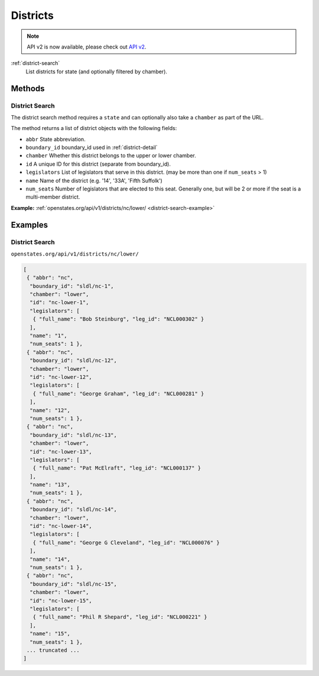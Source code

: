 .. _districts:

Districts
=========

.. note:: API v2 is now available, please check out `API v2 <https://docs.openstates.org/en/latest/api/v2/>`_.


:ref:`district-search`
    List districts for state (and optionally filtered by chamber).


Methods
-------

.. _district-search:

District Search
~~~~~~~~~~~~~~~

The district search method requires a ``state`` and can optionally also
take a ``chamber`` as part of the URL.

The method returns a list of district objects with the following fields:

-  ``abbr`` State abbreviation.
-  ``boundary_id`` boundary\_id used in :ref:`district-detail`
-  ``chamber`` Whether this district belongs to the upper or lower
   chamber.
-  ``id`` A unique ID for this district (separate from boundary\_id).
-  ``legislators`` List of legislators that serve in this district. (may
   be more than one if ``num_seats`` > 1)
-  ``name`` Name of the district (e.g. '14', '33A', 'Fifth Suffolk')
-  ``num_seats`` Number of legislators that are elected to this seat.
   Generally one, but will be 2 or more if the seat is a multi-member
   district.

**Example:**
:ref:`openstates.org/api/v1/districts/nc/lower/ <district-search-example>`

.. _district-detail:


Examples
--------

.. _district-search-example:

District Search
~~~~~~~~~~~~~~~

``openstates.org/api/v1/districts/nc/lower/``

.. code::

    [
     { "abbr": "nc",
      "boundary_id": "sldl/nc-1",
      "chamber": "lower",
      "id": "nc-lower-1",
      "legislators": [
       { "full_name": "Bob Steinburg", "leg_id": "NCL000302" }
      ],
      "name": "1",
      "num_seats": 1 },
     { "abbr": "nc",
      "boundary_id": "sldl/nc-12",
      "chamber": "lower",
      "id": "nc-lower-12",
      "legislators": [
       { "full_name": "George Graham", "leg_id": "NCL000281" }
      ],
      "name": "12",
      "num_seats": 1 },
     { "abbr": "nc",
      "boundary_id": "sldl/nc-13",
      "chamber": "lower",
      "id": "nc-lower-13",
      "legislators": [
       { "full_name": "Pat McElraft", "leg_id": "NCL000137" }
      ],
      "name": "13",
      "num_seats": 1 },
     { "abbr": "nc",
      "boundary_id": "sldl/nc-14",
      "chamber": "lower",
      "id": "nc-lower-14",
      "legislators": [
       { "full_name": "George G Cleveland", "leg_id": "NCL000076" }
      ],
      "name": "14",
      "num_seats": 1 },
     { "abbr": "nc",
      "boundary_id": "sldl/nc-15",
      "chamber": "lower",
      "id": "nc-lower-15",
      "legislators": [
       { "full_name": "Phil R Shepard", "leg_id": "NCL000221" }
      ],
      "name": "15",
      "num_seats": 1 },
     ... truncated ...
    ]
